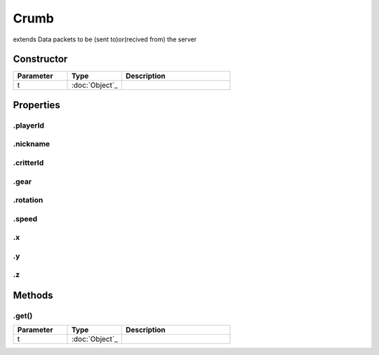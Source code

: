 =====
Crumb
=====
extends 
Data packets to be (sent to)or(recived from) the server

Constructor
===========
.. list-table::
   :widths: 25 25 50
   :header-rows: 1

   * - Parameter
     - Type
     - Description
   * - t
     - :doc:`Object`_
     - 

Properties
==========
.. _Crumb.playerId:


.playerId
---------


.. _Crumb.nickname:


.nickname
---------


.. _Crumb.critterId:


.critterId
----------


.. _Crumb.gear:


.gear
-----


.. _Crumb.rotation:


.rotation
---------


.. _Crumb.speed:


.speed
------


.. _Crumb.x:


.x
--


.. _Crumb.y:


.y
--


.. _Crumb.z:


.z
--



Methods
=======
.. _Crumb.get:

.get()
------

.. list-table::
   :widths: 25 25 50
   :header-rows: 1

   * - Parameter
     - Type
     - Description
   * - t
     - :doc:`Object`_
     - 
